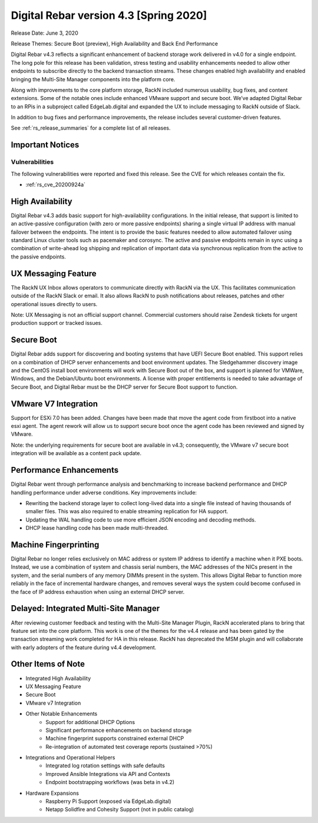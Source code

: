 .. Copyright (c) 2020 RackN Inc.
.. Licensed under the Apache License, Version 2.0 (the "License");
.. Digital Rebar Provision documentation under Digital Rebar master license
.. index::
  pair: Digital Rebar Provision; Release v4.3
  pair: Digital Rebar Provision; Release Notes


.. _rs_release_v43:

Digital Rebar version 4.3 [Spring 2020]
---------------------------------------

Release Date: June 3, 2020

Release Themes: Secure Boot (preview), High Availability and Back End Performance

Digital Rebar v4.3 reflects a significant enhancement of backend storage work delivered in v4.0 for a single endpoint.  The long pole for this release has been validation, stress testing and usability enhancements needed to allow other endpoints to subscribe directly to the backend transaction streams.  These changes enabled high availability and enabled bringing the Multi-Site Manager components into the platform core.

Along with improvements to the core platform storage, RackN included numerous usability, bug fixes, and content extensions.  Some of the notable ones include enhanced VMware support and secure boot.  We’ve adapted Digital Rebar to an RPis in a subproject called EdgeLab.digital and expanded the UX to include messaging to RackN outside of Slack.

In addition to bug fixes and performance improvements, the release includes several customer-driven features.

See :ref:`rs_release_summaries` for a complete list of all releases.

Important Notices
~~~~~~~~~~~~~~~~~

Vulnerabilities
+++++++++++++++

The following vulnerabilities were reported and fixed this release.  See the CVE for which releases contain the fix.

* :ref:`rs_cve_20200924a`


.. _rs_release_v43_ha:

High Availability
~~~~~~~~~~~~~~~~~

Digital Rebar v4.3 adds basic support for high-availability configurations.  In the initial release, that support is limited to an active-passive configuration (with zero or more passive endpoints) sharing a single virtual IP address with manual failover between the endpoints.  The intent is to provide the basic features needed to allow automated failover using standard Linux cluster tools such as pacemaker and corosync.  The active and passive endpoints remain in sync using a combination of write-ahead log shipping and replication of important data via synchronous replication from the active to the passive endpoints.


.. _rs_release_v43_ux_inbox:

UX Messaging Feature
~~~~~~~~~~~~~~~~~~~~

The RackN UX Inbox allows operators to communicate directly with RackN via the UX.  This facilitates communication outside of the RackN Slack or email.  It also allows RackN to push notifications about releases, patches and other operational issues directly to users.

Note: UX Messaging is not an official support channel.  Commercial customers should raise Zendesk tickets for urgent production support or tracked issues.


.. _rs_release_v43_secure_boot:

Secure Boot
~~~~~~~~~~~

Digital Rebar adds support for discovering and booting systems that have UEFI Secure Boot enabled.  This support relies on a combination of DHCP server enhancements and boot environment updates.  The Sledgehammer discovery image and the CentOS install boot environments will work with Secure Boot out of the box, and support is planned for VMWare, Windows, and the Debian/Ubuntu boot environments.  A license with proper entitlements is needed to take advantage of Secure Boot, and Digital Rebar must be the DHCP server for Secure Boot support to function.

.. _rs_release_v43_vmware:

VMware V7 Integration
~~~~~~~~~~~~~~~~~~~~~

Support for ESXi 7.0 has been added. Changes have been made that move the agent code from firstboot into a native esxi agent. The agent rework will allow us to support secure boot once the agent code has been reviewed and signed by VMware.  

Note: the underlying requirements for secure boot are available in v4.3; consequently, the VMware v7 secure boot integration will be available as a content pack update.

.. _rs_release_v43_performance:

Performance Enhancements
~~~~~~~~~~~~~~~~~~~~~~~~

Digital Rebar went through performance analysis and benchmarking to increase backend performance and DHCP handling performance under adverse conditions.  Key improvements include:

* Rewriting the backend storage layer to collect long-lived data into a single file instead of having thousands of smaller files.  This was also required to enable streaming replication for HA support.
* Updating the WAL handling code to use more efficient JSON encoding and decoding methods.
* DHCP lease handling code has been made multi-threaded.

.. _rs_release_v43_fingerprinting:

Machine Fingerprinting
~~~~~~~~~~~~~~~~~~~~~~~

Digital Rebar no longer relies exclusively on MAC address or system IP address to identify a machine when it PXE boots.  Instead, we use a combination of system and chassis serial numbers, the MAC addresses of the NICs present in the system, and the serial numbers of any memory DIMMs present in the system.  This allows Digital Rebar to function more reliably in the face of incremental hardware changes, and removes several ways the system could become confused in the face of IP address exhaustion when using an external DHCP server.


.. _rs_release_v43_multisite:

Delayed: Integrated Multi-Site Manager
~~~~~~~~~~~~~~~~~~~~~~~~~~~~~~~~~~~~~~

After reviewing customer feedback and testing with the Multi-Site Manager Plugin, RackN accelerated plans to bring that feature set into the core platform.  This work is one of the themes for the v4.4 release and has been gated by the transaction streaming work completed for HA in this release.  RackN has deprecated the MSM plugin and will collaborate with early adopters of the feature during v4.4 development.

.. _rs_release_v43_otheritems:

Other Items of Note
~~~~~~~~~~~~~~~~~~~

* Integrated High Availability
* UX Messaging Feature
* Secure Boot
* VMware v7 Integration
* Other Notable Enhancements
   * Support for additional DHCP Options
   * Significant performance enhancements on backend storage
   * Machine fingerprint supports constrained external DHCP
   * Re-integration of automated test coverage reports (sustained >70%)
* Integrations and Operational Helpers
   * Integrated log rotation settings with safe defaults
   * Improved Ansible Integrations via API and Contexts
   * Endpoint bootstrapping workflows (was beta in v4.2)
* Hardware Expansions
   * Raspberry Pi Support (exposed via EdgeLab.digital)
   * Netapp Solidfire and Cohesity Support (not in public catalog)


